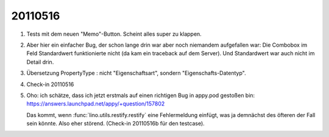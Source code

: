 20110516
========

#.  Tests mit dem neuen "Memo"-Button. Scheint alles super zu klappen.

#.  Aber hier ein einfacher Bug, der schon lange drin war aber 
    noch niemandem aufgefallen war:
    Die Combobox im Feld Standardwert funktionierte nicht 
    (da kam ein traceback auf dem Server).
    Und Standardwert war auch nicht im Detail drin.

#.  Übersetzung PropertyType : nicht "Eigenschaftsart", sondern 
    "Eigenschafts-Datentyp".
    
#.  Check-in 20110516


#.  Oho: ich schätze, dass ich jetzt erstmals auf einen richtigen Bug 
    in appy.pod gestoßen bin: 
    https://answers.launchpad.net/appy/+question/157802
    
    Das kommt, wenn :func:`lino.utils.restify.restify` eine 
    Fehlermeldung einfügt, was ja demnächst des öfteren der Fall 
    sein könnte.
    Also eher störend.
    (Check-in 20110516b für den testcase).
    
    
    


    
